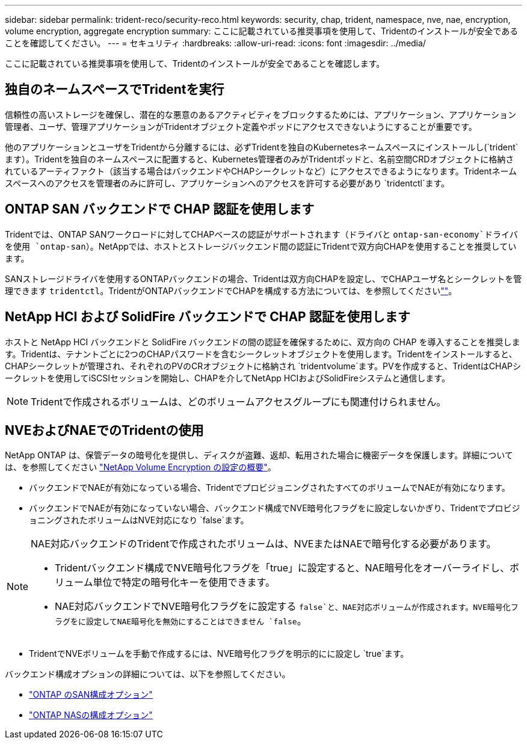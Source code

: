 ---
sidebar: sidebar 
permalink: trident-reco/security-reco.html 
keywords: security, chap, trident, namespace, nve, nae, encryption, volume encryption, aggregate encryption 
summary: ここに記載されている推奨事項を使用して、Tridentのインストールが安全であることを確認してください。 
---
= セキュリティ
:hardbreaks:
:allow-uri-read: 
:icons: font
:imagesdir: ../media/


[role="lead"]
ここに記載されている推奨事項を使用して、Tridentのインストールが安全であることを確認します。



== 独自のネームスペースでTridentを実行

信頼性の高いストレージを確保し、潜在的な悪意のあるアクティビティをブロックするためには、アプリケーション、アプリケーション管理者、ユーザ、管理アプリケーションがTridentオブジェクト定義やポッドにアクセスできないようにすることが重要です。

他のアプリケーションとユーザをTridentから分離するには、必ずTridentを独自のKubernetesネームスペースにインストールし(`trident`ます）。Tridentを独自のネームスペースに配置すると、Kubernetes管理者のみがTridentポッドと、名前空間CRDオブジェクトに格納されているアーティファクト（該当する場合はバックエンドやCHAPシークレットなど）にアクセスできるようになります。Tridentネームスペースへのアクセスを管理者のみに許可し、アプリケーションへのアクセスを許可する必要があり `tridentctl`ます。



== ONTAP SAN バックエンドで CHAP 認証を使用します

Tridentでは、ONTAP SANワークロードに対してCHAPベースの認証がサポートされます（ドライバと `ontap-san-economy`ドライバを使用 `ontap-san`）。NetAppでは、ホストとストレージバックエンド間の認証にTridentで双方向CHAPを使用することを推奨しています。

SANストレージドライバを使用するONTAPバックエンドの場合、Tridentは双方向CHAPを設定し、でCHAPユーザ名とシークレットを管理できます `tridentctl`。TridentがONTAPバックエンドでCHAPを構成する方法については、を参照してくださいlink:../trident-use/ontap-san-prep.html[""^]。



== NetApp HCI および SolidFire バックエンドで CHAP 認証を使用します

ホストと NetApp HCI バックエンドと SolidFire バックエンドの間の認証を確保するために、双方向の CHAP を導入することを推奨します。Tridentは、テナントごとに2つのCHAPパスワードを含むシークレットオブジェクトを使用します。Tridentをインストールすると、CHAPシークレットが管理され、それぞれのPVのCRオブジェクトに格納され `tridentvolume`ます。PVを作成すると、TridentはCHAPシークレットを使用してiSCSIセッションを開始し、CHAPを介してNetApp HCIおよびSolidFireシステムと通信します。


NOTE: Tridentで作成されるボリュームは、どのボリュームアクセスグループにも関連付けられません。



== NVEおよびNAEでのTridentの使用

NetApp ONTAP は、保管データの暗号化を提供し、ディスクが盗難、返却、転用された場合に機密データを保護します。詳細については、を参照してください link:https://docs.netapp.com/us-en/ontap/encryption-at-rest/configure-netapp-volume-encryption-concept.html["NetApp Volume Encryption の設定の概要"^]。

* バックエンドでNAEが有効になっている場合、TridentでプロビジョニングされたすべてのボリュームでNAEが有効になります。
* バックエンドでNAEが有効になっていない場合、バックエンド構成でNVE暗号化フラグをに設定しないかぎり、TridentでプロビジョニングされたボリュームはNVE対応になり `false`ます。


[NOTE]
====
NAE対応バックエンドのTridentで作成されたボリュームは、NVEまたはNAEで暗号化する必要があります。

* Tridentバックエンド構成でNVE暗号化フラグを「true」に設定すると、NAE暗号化をオーバーライドし、ボリューム単位で特定の暗号化キーを使用できます。
* NAE対応バックエンドでNVE暗号化フラグをに設定する `false`と、NAE対応ボリュームが作成されます。NVE暗号化フラグをに設定してNAE暗号化を無効にすることはできません `false`。


====
* TridentでNVEボリュームを手動で作成するには、NVE暗号化フラグを明示的にに設定し `true`ます。


バックエンド構成オプションの詳細については、以下を参照してください。

* link:../trident-use/ontap-san-examples.html["ONTAP のSAN構成オプション"]
* link:../trident-use/ontap-nas-examples.html["ONTAP NASの構成オプション"]

